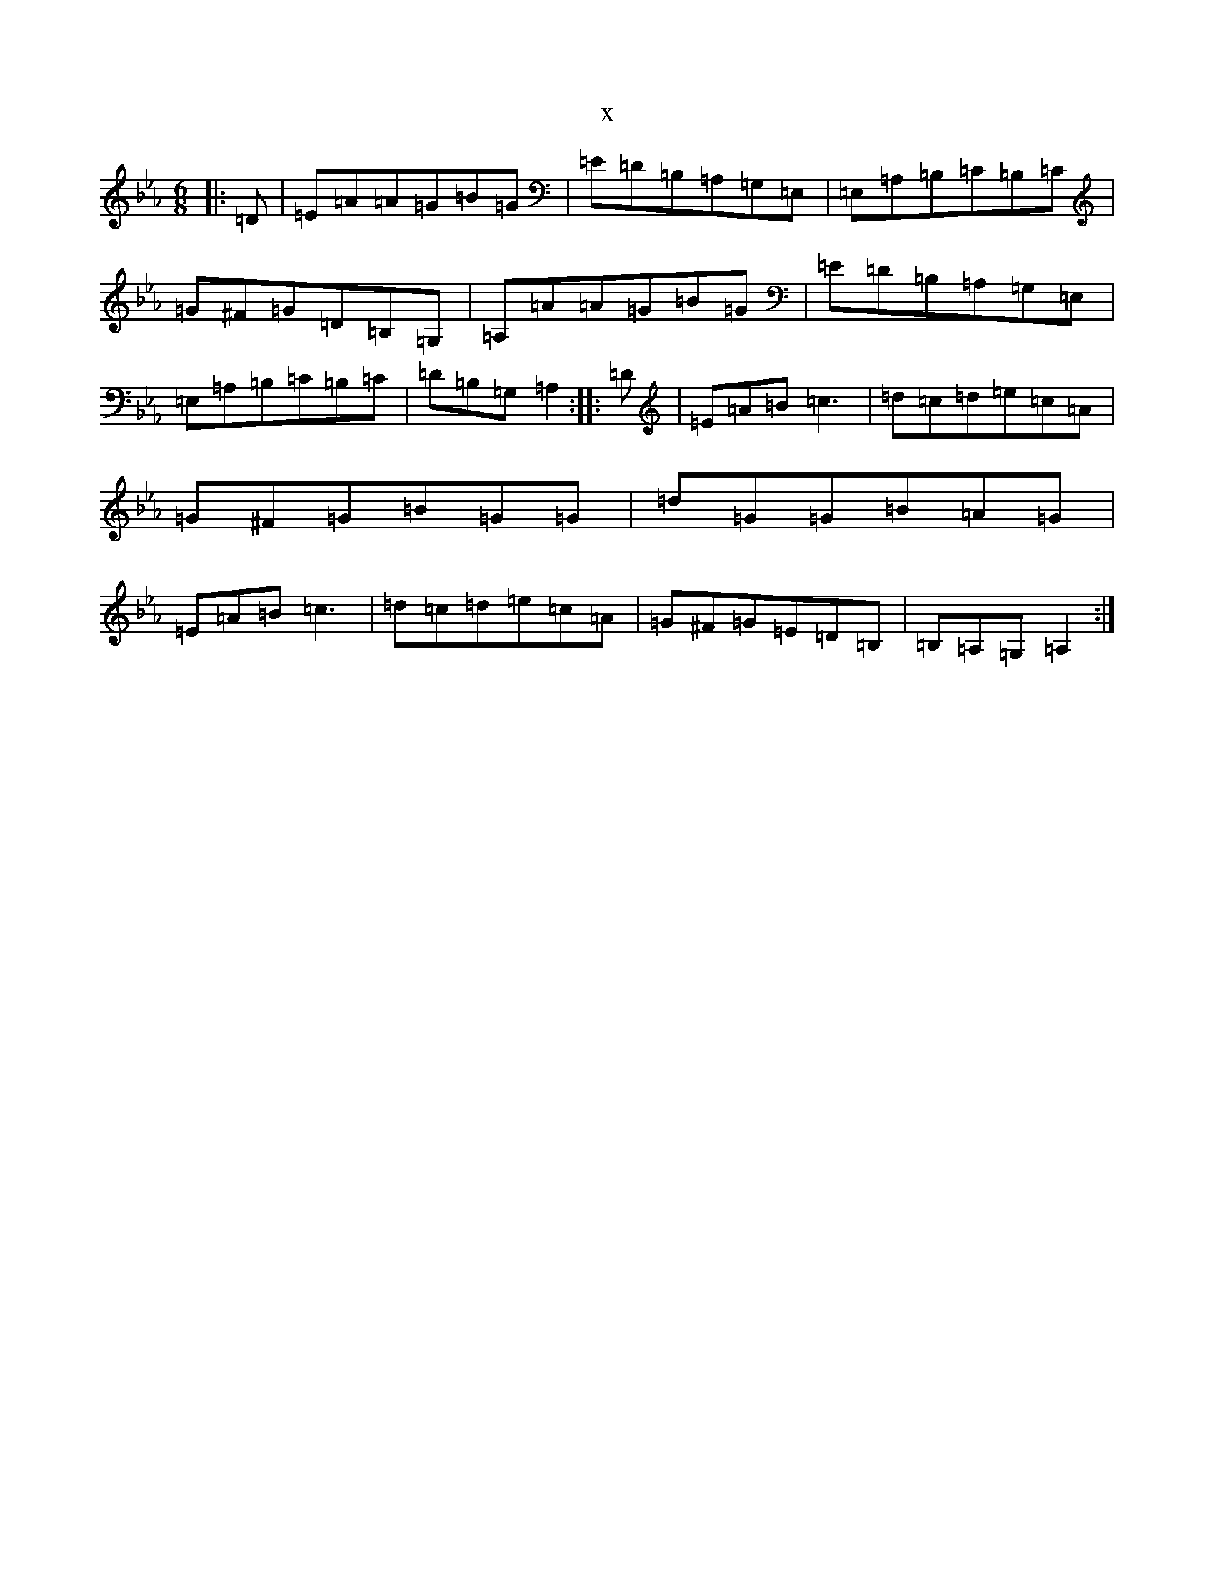 X:31
T:x
L:1/8
M:6/8
K: C minor
|:=D|=E=A=A=G=B=G|=E=D=B,=A,=G,=E,|=E,=A,=B,=C=B,=C|=G^F=G=D=B,=G,|=A,=A=A=G=B=G|=E=D=B,=A,=G,=E,|=E,=A,=B,=C=B,=C|=D=B,=G,=A,2:||:=D|=E=A=B=c3|=d=c=d=e=c=A|=G^F=G=B=G=G|=d=G=G=B=A=G|=E=A=B=c3|=d=c=d=e=c=A|=G^F=G=E=D=B,|=B,=A,=G,=A,2:|